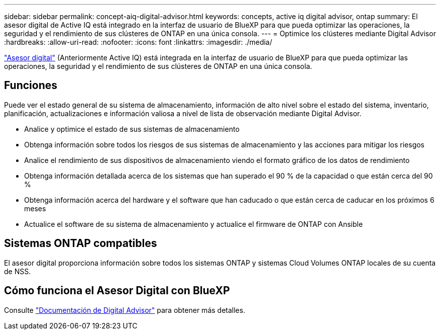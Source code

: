---
sidebar: sidebar 
permalink: concept-aiq-digital-advisor.html 
keywords: concepts, active iq digital advisor, ontap 
summary: El asesor digital de Active IQ está integrado en la interfaz de usuario de BlueXP para que pueda optimizar las operaciones, la seguridad y el rendimiento de sus clústeres de ONTAP en una única consola. 
---
= Optimice los clústeres mediante Digital Advisor
:hardbreaks:
:allow-uri-read: 
:nofooter: 
:icons: font
:linkattrs: 
:imagesdir: ./media/


[role="lead"]
https://www.netapp.com/services/support/active-iq/["Asesor digital"^] (Anteriormente Active IQ) está integrada en la interfaz de usuario de BlueXP para que pueda optimizar las operaciones, la seguridad y el rendimiento de sus clústeres de ONTAP en una única consola.



== Funciones

Puede ver el estado general de su sistema de almacenamiento, información de alto nivel sobre el estado del sistema, inventario, planificación, actualizaciones e información valiosa a nivel de lista de observación mediante Digital Advisor.

* Analice y optimice el estado de sus sistemas de almacenamiento
* Obtenga información sobre todos los riesgos de sus sistemas de almacenamiento y las acciones para mitigar los riesgos
* Analice el rendimiento de sus dispositivos de almacenamiento viendo el formato gráfico de los datos de rendimiento
* Obtenga información detallada acerca de los sistemas que han superado el 90 % de la capacidad o que están cerca del 90 %
* Obtenga información acerca del hardware y el software que han caducado o que están cerca de caducar en los próximos 6 meses
* Actualice el software de su sistema de almacenamiento y actualice el firmware de ONTAP con Ansible




== Sistemas ONTAP compatibles

El asesor digital proporciona información sobre todos los sistemas ONTAP y sistemas Cloud Volumes ONTAP locales de su cuenta de NSS.



== Cómo funciona el Asesor Digital con BlueXP

Consulte https://docs.netapp.com/us-en/active-iq/digital-advisor-integration-with-bluexp.html["Documentación de Digital Advisor"^] para obtener más detalles.
